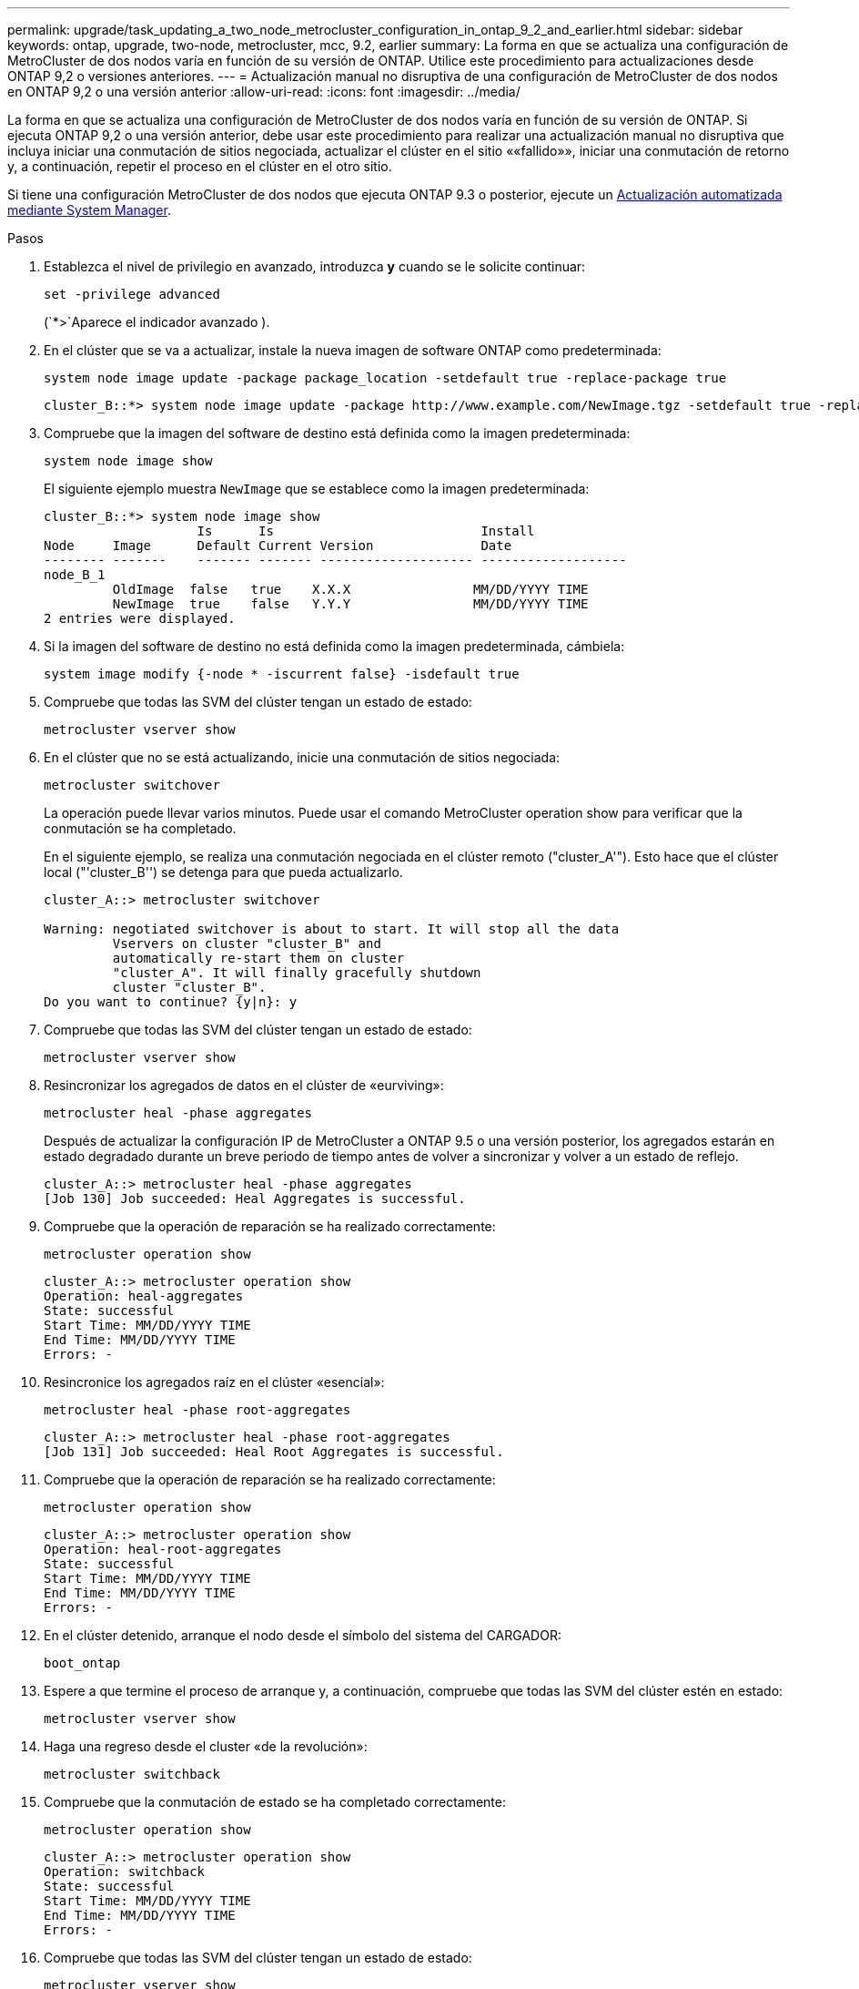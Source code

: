 ---
permalink: upgrade/task_updating_a_two_node_metrocluster_configuration_in_ontap_9_2_and_earlier.html 
sidebar: sidebar 
keywords: ontap, upgrade, two-node, metrocluster, mcc, 9.2, earlier 
summary: La forma en que se actualiza una configuración de MetroCluster de dos nodos varía en función de su versión de ONTAP. Utilice este procedimiento para actualizaciones desde ONTAP 9,2 o versiones anteriores. 
---
= Actualización manual no disruptiva de una configuración de MetroCluster de dos nodos en ONTAP 9,2 o una versión anterior
:allow-uri-read: 
:icons: font
:imagesdir: ../media/


[role="lead"]
La forma en que se actualiza una configuración de MetroCluster de dos nodos varía en función de su versión de ONTAP. Si ejecuta ONTAP 9,2 o una versión anterior, debe usar este procedimiento para realizar una actualización manual no disruptiva que incluya iniciar una conmutación de sitios negociada, actualizar el clúster en el sitio ««fallido»», iniciar una conmutación de retorno y, a continuación, repetir el proceso en el clúster en el otro sitio.

Si tiene una configuración MetroCluster de dos nodos que ejecuta ONTAP 9.3 o posterior, ejecute un xref:task_upgrade_andu_sm.html[Actualización automatizada mediante System Manager].

.Pasos
. Establezca el nivel de privilegio en avanzado, introduzca *y* cuando se le solicite continuar:
+
[source, cli]
----
set -privilege advanced
----
+
(`*>`Aparece el indicador avanzado ).

. En el clúster que se va a actualizar, instale la nueva imagen de software ONTAP como predeterminada:
+
[source, cli]
----
system node image update -package package_location -setdefault true -replace-package true
----
+
[listing]
----
cluster_B::*> system node image update -package http://www.example.com/NewImage.tgz -setdefault true -replace-package true
----
. Compruebe que la imagen del software de destino está definida como la imagen predeterminada:
+
[source, cli]
----
system node image show
----
+
El siguiente ejemplo muestra `NewImage` que se establece como la imagen predeterminada:

+
[listing]
----
cluster_B::*> system node image show
                    Is      Is                           Install
Node     Image      Default Current Version              Date
-------- -------    ------- ------- -------------------- -------------------
node_B_1
         OldImage  false   true    X.X.X                MM/DD/YYYY TIME
         NewImage  true    false   Y.Y.Y                MM/DD/YYYY TIME
2 entries were displayed.
----
. Si la imagen del software de destino no está definida como la imagen predeterminada, cámbiela:
+
[source, cli]
----
system image modify {-node * -iscurrent false} -isdefault true
----
. Compruebe que todas las SVM del clúster tengan un estado de estado:
+
[source, cli]
----
metrocluster vserver show
----
. En el clúster que no se está actualizando, inicie una conmutación de sitios negociada:
+
[source, cli]
----
metrocluster switchover
----
+
La operación puede llevar varios minutos. Puede usar el comando MetroCluster operation show para verificar que la conmutación se ha completado.

+
En el siguiente ejemplo, se realiza una conmutación negociada en el clúster remoto ("cluster_A'"). Esto hace que el clúster local ("'cluster_B'') se detenga para que pueda actualizarlo.

+
[listing]
----
cluster_A::> metrocluster switchover

Warning: negotiated switchover is about to start. It will stop all the data
         Vservers on cluster "cluster_B" and
         automatically re-start them on cluster
         "cluster_A". It will finally gracefully shutdown
         cluster "cluster_B".
Do you want to continue? {y|n}: y
----
. Compruebe que todas las SVM del clúster tengan un estado de estado:
+
[source, cli]
----
metrocluster vserver show
----
. Resincronizar los agregados de datos en el clúster de «eurviving»:
+
[source, cli]
----
metrocluster heal -phase aggregates
----
+
Después de actualizar la configuración IP de MetroCluster a ONTAP 9.5 o una versión posterior, los agregados estarán en estado degradado durante un breve periodo de tiempo antes de volver a sincronizar y volver a un estado de reflejo.

+
[listing]
----
cluster_A::> metrocluster heal -phase aggregates
[Job 130] Job succeeded: Heal Aggregates is successful.
----
. Compruebe que la operación de reparación se ha realizado correctamente:
+
[source, cli]
----
metrocluster operation show
----
+
[listing]
----
cluster_A::> metrocluster operation show
Operation: heal-aggregates
State: successful
Start Time: MM/DD/YYYY TIME
End Time: MM/DD/YYYY TIME
Errors: -
----
. Resincronice los agregados raíz en el clúster «esencial»:
+
[source, cli]
----
metrocluster heal -phase root-aggregates
----
+
[listing]
----
cluster_A::> metrocluster heal -phase root-aggregates
[Job 131] Job succeeded: Heal Root Aggregates is successful.
----
. Compruebe que la operación de reparación se ha realizado correctamente:
+
[source, cli]
----
metrocluster operation show
----
+
[listing]
----
cluster_A::> metrocluster operation show
Operation: heal-root-aggregates
State: successful
Start Time: MM/DD/YYYY TIME
End Time: MM/DD/YYYY TIME
Errors: -
----
. En el clúster detenido, arranque el nodo desde el símbolo del sistema del CARGADOR:
+
[source, cli]
----
boot_ontap
----
. Espere a que termine el proceso de arranque y, a continuación, compruebe que todas las SVM del clúster estén en estado:
+
[source, cli]
----
metrocluster vserver show
----
. Haga una regreso desde el cluster «de la revolución»:
+
[source, cli]
----
metrocluster switchback
----
. Compruebe que la conmutación de estado se ha completado correctamente:
+
[source, cli]
----
metrocluster operation show
----
+
[listing]
----
cluster_A::> metrocluster operation show
Operation: switchback
State: successful
Start Time: MM/DD/YYYY TIME
End Time: MM/DD/YYYY TIME
Errors: -
----
. Compruebe que todas las SVM del clúster tengan un estado de estado:
+
[source, cli]
----
metrocluster vserver show
----
. Repita todos los pasos anteriores en el otro clúster.
. Compruebe que la configuración de MetroCluster sea correcta:
+
.. Compruebe la configuración:
+
[source, cli]
----
metrocluster check run
----
+
[listing]
----
cluster_A::> metrocluster check run
Last Checked On: MM/DD/YYYY TIME
Component           Result
------------------- ---------
nodes               ok
lifs                ok
config-replication  ok
aggregates          ok
4 entries were displayed.

Command completed. Use the "metrocluster check show -instance"
command or sub-commands in "metrocluster check" directory for
detailed results.
To check if the nodes are ready to do a switchover or switchback
operation, run "metrocluster switchover -simulate" or "metrocluster
switchback -simulate", respectively.
----
.. Si desea ver resultados más detallados, utilice el comando MetroCluster check run:
+
[source, cli]
----
metrocluster check aggregate show
----
+
[source, cli]
----
metrocluster check config-replication show
----
+
[source, cli]
----
metrocluster check lif show
----
+
[source, cli]
----
metrocluster check node show
----
.. Configure el nivel de privilegio en Advanced:
+
[source, cli]
----
set -privilege advanced
----
.. Simule la operación switchover:
+
[source, cli]
----
metrocluster switchover -simulate
----
.. Revise los resultados de la simulación de switchover:
+
[source, cli]
----
metrocluster operation show
----
+
[listing]
----
cluster_A::*> metrocluster operation show
    Operation: switchover
        State: successful
   Start time: MM/DD/YYYY TIME
     End time: MM/DD/YYYY TIME
       Errors: -
----
.. Vuelva al nivel de privilegio de administrador:
+
[source, cli]
----
set -privilege admin
----
.. Repita estos mismos pasos en el otro clúster.




.Después de terminar
Realice cualquier link:task_what_to_do_after_upgrade.html["tareas posteriores a la actualización"].

.Información relacionada
link:https://docs.netapp.com/us-en/ontap-metrocluster/disaster-recovery/concept_dr_workflow.html["Recuperación ante desastres de MetroCluster"]
